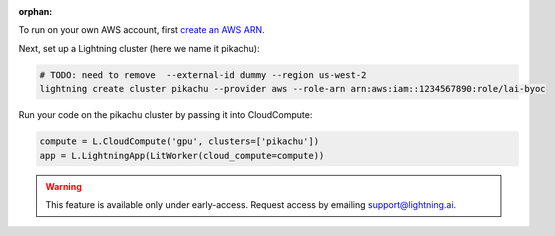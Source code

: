 :orphan:

To run on your own AWS account, first `create an AWS ARN <../../glossary/aws_arn.rst>`_.

Next, set up a Lightning cluster (here we name it pikachu):

.. code:: bash

   # TODO: need to remove  --external-id dummy --region us-west-2
   lightning create cluster pikachu --provider aws --role-arn arn:aws:iam::1234567890:role/lai-byoc

Run your code on the pikachu cluster by passing it into CloudCompute:

.. code:: python

   compute = L.CloudCompute('gpu', clusters=['pikachu'])
   app = L.LightningApp(LitWorker(cloud_compute=compute))

.. warning::

   This feature is available only under early-access. Request access by emailing support@lightning.ai.
